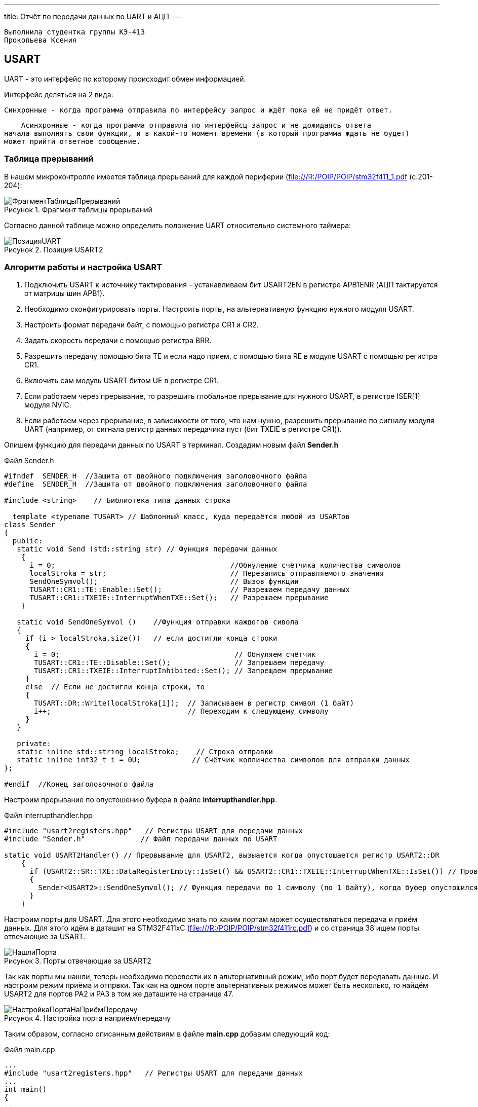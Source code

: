 ---
title: Отчёт по передачи данных по UART и АЦП
---

:reproducible:

:description: Rabota_3
:keywords: AsciiDoc
:imagesdir: ImgRabota_3
:figure-caption: Рисунок
:table-caption: Таблица


:toc-title: Содержание
:toc:

[text-right]
--
 Выполнила студентка группы КЭ-413
 Прокопьева Ксения
--
[.notes]

== USART
UART - это интерфейс по которому происходит обмен информацией.

Интерфейс деляться на 2 вида:

    Синхронные - когда программа отправила по интерфейсу запрос и ждёт пока ей не придёт ответ.

    Асинхронные - когда программа отправила по интерфейсц запрос и не дожидаясь ответа
начала выполнять свои функции, и в какой-то момент времени (в который программа ждать не будет)
может прийти ответное сообщение.

=== Таблица прерываний
В нашем микроконтролле имеется таблица прерываний для каждой периферии (file:///R:/POIP/POIP/stm32f411_1.pdf (с.201-204):

.Фрагмент таблицы прерываний
image::ФрагментТаблицыПрерываний.png[]

Согласно данной таблице можно определить положение UART относительно системного таймера:

.Позиция USART2
image::ПозицияUART.png[]

=== Алгоритм работы и настройка USART

1. Подключить USART к источнику тактирования – устанавливаем бит USART2EN в
регистре APB1ENR (АЦП тактируется от матрицы шин APB1).
2. Необходимо сконфигурировать порты. Настроить порты, на альтернативную функцию
нужного модуля USART.
3. Настроить формат передачи байт, с помощью регистра CR1 и CR2.
4. Задать скорость передачи с помощью регистра BRR.
5. Разрешить передачу помощью бита TE и если надо прием, с помощью бита RE в модуле
USART с помощью регистра CR1.
6. Включить сам модуль USART битом UE в регистре CR1.
7. Если работаем через прерывание, то разрешить глобальное прерывание для нужного
USART, в регистре ISER[1] модуля NVIC.
8. Если работаем через прерывание, в зависимости от того, что нам нужно, разрешить
прерывание по сигналу модуля UART (например, от сигнала регистр данных передачика
пуст (бит TXEIE в регистре CR1)).

Опишем функцию для передачи данных по USART в терминал. Создадим новым файл *Sender.h*

.Файл Sender.h
[source, c++]
-------
#ifndef  SENDER_H  //Защита от двойного подключения заголовочного файла
#define  SENDER_H  //Защита от двойного подключения заголовочного файла

#include <string>    // Библиотека типа данных строка

  template <typename TUSART> // Шаблонный класс, куда передаётся любой из USARTов
class Sender
{
  public:
   static void Send (std::string str) // Функция передачи данных
    {
      i = 0;                                         //Обнуление счётчика количества символов
      localStroka = str;                             // Перезапись отправляемого значения
      SendOneSymvol();                               // Вызов функции
      TUSART::CR1::TE::Enable::Set();                // Разрешаем передачу данных
      TUSART::CR1::TXEIE::InterruptWhenTXE::Set();   // Разрешаем прерывание
    }

   static void SendOneSymvol ()    //Функция отправки каждогов сивола
   {
     if (i > localStroka.size())   // если достигли конца строки
     {
       i = 0;                                         // Обнуляем счётчик
       TUSART::CR1::TE::Disable::Set();               // Запрешаем передачу
       TUSART::CR1::TXEIE::InterruptInhibited::Set(); // Запрещаем прерывание
     }
     else  // Если не достигли конца строки, то
     {
       TUSART::DR::Write(localStroka[i]);  // Записываем в регистр символ (1 байт)
       i++;                                // Переходим к следующему символу
     }
   }

   private:
   static inline std::string localStroka;    // Строка отправки
   static inline int32_t i = 0U;            // Счётчик колличества символов для отправки данных
};

#endif  //Конец заголовочного файла
-------

Настроим прерывание по опустошению буфера в файле *interrupthandler.hpp*.

.Файл interrupthandler.hpp
[source, c++]
-------
#include "usart2registers.hpp"   // Регистры USART для передачи данных
#include "Sender.h"             // Файл передачи данных по USART

static void USART2Handler() // Прервывание для USART2, вызыается когда опустошается регистр USART2::DR
    {
      if (USART2::SR::TXE::DataRegisterEmpty::IsSet() && USART2::CR1::TXEIE::InterruptWhenTXE::IsSet()) // Проверяем что регистр данных пуст USART2::SR::TXE и что разрешено прервание по передаче USART2::CR1::TXEIE
      {
        Sender<USART2>::SendOneSymvol(); // Функция передачи по 1 символу (по 1 байту), когда буфер опустошился, то передаём следующий символ
      }
    }
-------

Настроим порты для USART.
Для этого необходимо знать по каким портам может осуществляться передача и приём данных.
Для этого идём в даташит на STM32F411xC (file:///R:/POIP/POIP/stm32f411rc.pdf) и со страница 38 ищем порты отвечающие за USART.

.Порты отвечающие за USART2
image::НашлиПорта.png[]

Так как порты мы нашли, теперь необходимо перевести их в альтернативный режим, ибо порт будет передавать данные.
И настроим режим приёма и отпрвки.
Так как на одном порте альтернативных режимов может быть несколько, то найдём USART2 для портов PA2 и PA3 в том же даташите на странице 47.

.Настройка порта наприём/передачу
image::НастройкаПортаНаПриёмПередачу.png[]

Таким образом, согласно описанным действиям в файле *main.cpp* добавим следующий код:

.Файл main.cpp
[source, c++]
-------
...
#include "usart2registers.hpp"   // Регистры USART для передачи данных
...
int main()
{
...
//--------------------------------Передача данных-------------------------------

  RCC::APB1ENR::USART2EN::Enable::Set();      // Подать тактирование на USART
  NVIC::ISER1::Write(1U << 6U);              // UART = 38 позиция от системного таймера (38-32 = 6), разрешить глобальное прерывание

  GPIOA::MODER::MODER2::Alternate::Set();    // настройка порта А2  на альтернативный режим для передачи данных
  GPIOA::MODER::MODER3::Alternate::Set();   // настройка порта А3 на альтернативный режим для приёма данных
  GPIOA::AFRL::AFRL2::Af7::Set();          // перевели порт А2 в режим TX отправки
  GPIOA::AFRL::AFRL3::Af7::Set();         // перевели порт А3 в режим RX приёмки

  USART2::CR1::M::Data8bits::Set();              // передача данных по 8 бит
  USART2::CR1::TXEIE::InterruptWhenTXE::Set();  // разрешить прерывание по передаче
  USART2::CR1::TE::Enable::Set();              // разрешить передачу
  USART2::CR1::RE::Enable::Set();             // Разрешить приём

  USART2::CR2::STOP::Value0::Set();    // 1 стоповый бит

  uint32_t usartdiv = SystemClock/ (9600);   // расчёт скорости
  USART2::BRR::Write(usartdiv);             // целая часть скорости

  USART2::CR1::UE::Enable::Set();            // включение модуля USART
//------------------------------------------------------------------------------
...
//---------------------------вечный цикл----------------------------------------
  Delay(700);     // Задержка в миллисекундах
  for(;;)
  {
    userButton1.IsPressed() ;    // Если кнопка нажата
    if (flag == 1)
    {
      garland.UpdateCurrentMode(); // обновляем текущий режим светодиодов
      flag = 0;
      Sender<USART2>::Send(" Hello World "); // вывод слова в терминал
    }
}
-------

== АЦП

Аналого-цифровой преобразователь (АЦП) - это устройство, способное преобразовать аналоговый сигнал в дискретный.
АЦП состоит из компараторов. Компаратор - это такая штука, на вход которого подаётся заданный сигнал и сигнал сравнения,
а на выходе компаратора - формируются "0 - сигнал сравнения < заданного" и "1 - сигнал сравнения > заданного",
количество на выходе этих нулей и единиц отражает разрядность АЦП.
Другими словами, чем больше разрядность, тем точнее считает АЦП, но дольше.
АЦП в STM32F411RC 12 разрядное, имеющее 19 аналоговых каналов.
В один момент времени может быть задействован только 1 канал АЦП.
Запуск преобразования можно запускать по прерыванию.

=== Алгоритм запуска и настройки АЦП

1. Подключить АЦП к источнику тактирования –
устанавливаем бит ADC1EN в регистре RCC::APB2ENR (АЦП тактируется от шины APB2).
2. Сконфигурировать порты. Определиться по каким каналам будут проводиться измерения,
затем соответствующие выводы портов настроить для работы в аналоговом режиме.
3. Сконфигурировать АЦП.
4. Установить разрядность в регистре ADC::CR1
5. Установить режим одиночного преобразование в регистре ADC::CR1 (биты CONT и EOCS установить в нужное значение)
6. Установить количество измерений 1 в регистре ADC1::SQR1 бит L
7. Выбрать канал для первого преобразования в регистре ADC1::SQR3 биты SQ1
8. Установить скорость дискретизации в регистре SMPRx для нужного канала
9. Включить АЦП. Это делается установкой бита ADON в регистре ADC::CR2.
10. Запустить АЦП на преобразование установкой бита SWSTART в регистре ADC::CR2 для регулярных каналов
11. Дождаться готовности бита EOC в регистре ADC::SR
12. Считать данные из регистра ADC::DR

== Измерение температуры при помощи АЦП

Добавим в *main.cpp* следующий код:

.Файл main.cpp
[source, c++]
-------
#include "adc1registers.hpp"      // библиотека для АЦП
#include "adccommonregisters.hpp" // бибилиотека для TSVREFE - включения/отключения датчика температуры

#include <sstream>                // библиотека для преобразования числа в строку
...
//----------------------------------------АЦП-----------------------------------
  RCC::APB2ENR::ADC1EN::Enable::Set(); // подали тактирование на АЦП
  ADC1::CR1::RES::Bits12::Set();       // разрядность АЦП
  ADC1::SQR1::L::Conversions1::Set();  // количеств измерений (измерение один раз проводится)

  GPIOA::MODER::MODER0::Analog::Set(); // подали тактирование на порт А0

  ADC1::CR2::ADON::Enable::Set(); // включили АЦП

  ADC1::SQR3::SQ1::Channel18::Set();          // подключили 18 канал
  ADC1::SMPR2::SMP0::Cycles84::Set();         // скорость дискретизации
  ADC_Common::CCR::TSVREFE::Enable::Set();    // включили датчик температуры
//------------------------------------------------------------------------------
...
//---------------------------вечный цикл----------------------------------------
  Delay(700);     // Задержка в миллисекундах
  for(;;)
  {
    userButton1.IsPressed() ;    // Если кнопка нажата

    if (flag == 1)
    {
      garland.UpdateCurrentMode(); // обновляем текущий режим светодиодов
      flag = 0;
      ADC1::CR2::SWSTART::On::Set(); // запустили АЦП на измерение
      while( ADC1::SR::EOC::ConversionNotComplete::IsSet() )
      {
          // ждём пока закончится преобразование
      }

      float voltage = ADC1::DR::Get(); // считали значение с АЦП

      float V25 = 0.76;       // из даташина (cтр. 119) file:///R:/POIP/POIP/stm32f411rc.pdf
      float Avg_Slope = 2.5;  // оттуда же file:///R:/POIP/POIP/stm32f411rc.pdf
      double temperatura = ( (voltage*3.0f/4095.0f - V25) / Avg_Slope ) + 25; // Формула преобразования кода в температуру

      std::ostringstream ss; // поток, который конвертирует число в строку
      ss << temperatura;     // Преобразуем число в строку

      std::string outputstring (ss.str() + " "); // запись в outputstring строки с температурой
      Sender<USART2>::Send(outputstring);        // Вывод результата температуры в терминал
    }
      }
//------------------------------------------------------------------------------
-------

Температура измерена, однако её ещё нужно отклалибровать. Для этого отправимся в даташит:

.Информация о калибровке датчика температуры
image::КалибровкаДатчикаТемпературы.png[]

Соглассно данному рисунку, необходимо определить коды, соответствующие откалиброванным температурам в 30 и 110 градусов.
Сперва узнаем значения, лежащие по данным адресам. Значение представляет собой 16 битовое беззнаковое целое значение.
Допишем код, для того чтобы узнать эти значения:

.Функция main.cpp
[source, c++]
-------
...
      uint16_t T30 = *(uint16_t*)0x1FFF7A2C;  // код датчика температуры при 3,3 вольта при 30 градусах
      uint16_t T110 = *(uint16_t*)0x1FFF7A2E; // код датчика температуры на 3,3 вольта при 110 градусах

      cout << codeTemperature << "   " << T30 << "   "<< T110 << endl; // Вывод в консоль коды температур
}
-------

Таким образом вывели в консоль следующие значения:

.Калибровочные значения
image::КалибровочныеЗначения.png[]

Теперь рассчитаем точную температуру для моего кода температуры.
Для этого решим линейное уравнение:

.Решение линейного уравнения и нахождение истинной температуры по коду температуры
image::РешениеЛинейногоУравнения.png[]

Итого получили 27,16 градусов Цельсия.

Отколибруем теперь напряжение.
Для этого сперва нужно измерить опорное напряжение.
А для этого нужно подключиться к нужному каналу АЦП.

.Канал 17 для измеренния опорного напряжения
image::КаналДляИзмеренияОпорногоНапряжения.png[]

Подключаемся вместо 16 канала к 17 и выводим в консоль кодовое значение опорного напряжения.

.Кодовое значение опорного напряжения
image::КодовоеЗначениеОпорногоНапряжения.png[]

Переведём кодовое значение в вольты. Т.к. разрядность АЦП составляет 12 бит,
то по формуле 2^(12)-1 = 4095. Отсюда следует, что 3,3 вольта = 4095.
Найдём по значению кода значение опорного напряжения:

.Значение опорного напряжения
image::/ЗначениеОпорногоНапряжения.png[]



== Вывод
Я научилась передавать данные,
настраивать порты на передачу данных и вызывать прерывание по опустошению буфера USARTа.



